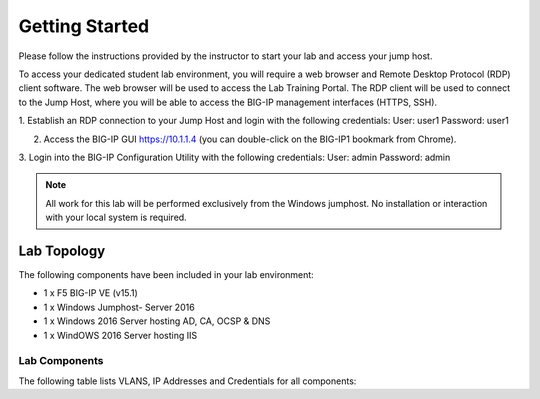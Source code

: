 Getting Started
---------------

.. TODO:: Complete getting started instructions

Please follow the instructions provided by the instructor to start your
lab and access your jump host.

To access your dedicated student lab environment, you will require a web browser and Remote Desktop Protocol (RDP) client software. The web browser will be used to access the Lab Training Portal. The RDP client will be used to connect to the Jump Host, where you will be able to access the BIG-IP management interfaces (HTTPS, SSH).

1. Establish an RDP connection to your Jump Host and login with the following credentials:
User: user1
Password: user1

2. Access the BIG-IP GUI https://10.1.1.4 (you can double-click on the BIG-IP1 bookmark from Chrome).

3. Login into the BIG-IP Configuration Utility with the following credentials:
User: admin
Password: admin

.. NOTE::
	 All work for this lab will be performed exclusively from the Windows
	 jumphost. No installation or interaction with your local system is
	 required.

Lab Topology
~~~~~~~~~~~~

.. TODO:: Complete lab topology

The following components have been included in your lab environment:

- 1 x F5 BIG-IP VE (v15.1)
- 1 x Windows Jumphost- Server 2016
- 1 x Windows 2016 Server hosting AD, CA, OCSP & DNS
- 1 x WindOWS 2016 Server hosting IIS

Lab Components
^^^^^^^^^^^^^^

.. TODO:: Complete lab components table

The following table lists VLANS, IP Addresses and Credentials for all
components:

.. list-table::
    :widths: 20 40 40
    :header-rows: 1
    :stub-columns: 1

    * - **Component**
      - **VLAN/IP Address(es)**
      - **Credentials**
    * - jumpbox.f5lab.local
      - - **Management:** 10.1.1.10
        - **Internal:** 10.1.10.10
        - **External:** 10.1.20.10
      - ``user1``/``user1``
      - ``user2``/``user2``
     * - BIG-IP1.f5lab.local
      - - **Management:** 10.1.1.4
        - **Internal:** 10.1.10.4
        - **External:** 10.1.20.4
      - ``admin``/``admin``
      * - DC.f5lab.local
      - - **Management:** 10.1.1.7
        - **Internal:** 10.1.20.7
      - ``f5lab\admin``/``admin``
      * - iis.f5lab.local
      - - **Management:** 10.1.1.6
        - **Internal:** 10.1.20.6, 10.1.20.16
      - ``f5lab\admin``/``admin``
      


